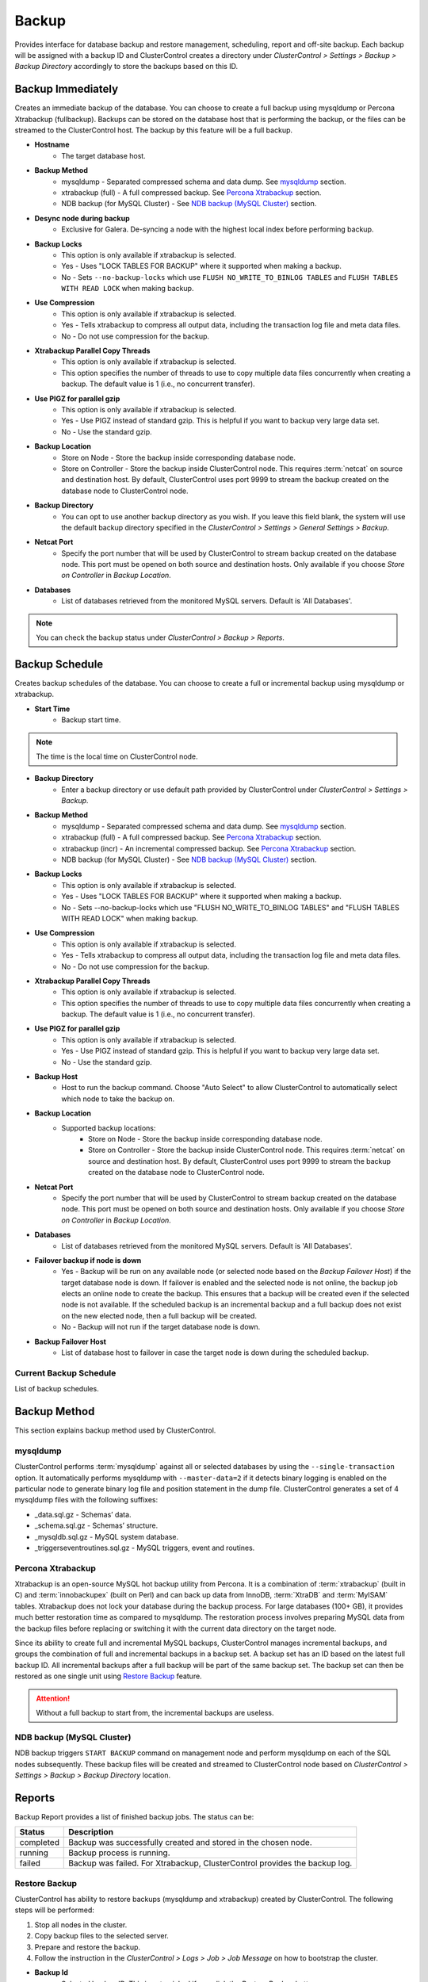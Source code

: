 Backup
-------

Provides interface for database backup and restore management, scheduling, report and off-site backup. Each backup will be assigned with a backup ID and ClusterControl creates a directory under *ClusterControl > Settings > Backup > Backup Directory* accordingly to store the backups based on this ID.

Backup Immediately
``````````````````

Creates an immediate backup of the database. You can choose to create a full backup using mysqldump or Percona Xtrabackup (fullbackup). Backups can be stored on the database host that is performing the backup, or the files can be streamed to the ClusterControl host. The backup by this feature will be a full backup. 

* **Hostname**
	- The target database host.

* **Backup Method**
	- mysqldump - Separated compressed schema and data dump. See `mysqldump`_ section.
	- xtrabackup (full) - A full compressed backup. See `Percona Xtrabackup`_ section.
	- NDB backup (for MySQL Cluster) - See `NDB backup (MySQL Cluster)`_ section.

* **Desync node during backup**
	- Exclusive for Galera. De-syncing a node with the highest local index before performing backup.
	
* **Backup Locks**
	- This option is only available if xtrabackup is selected. 
	- Yes - Uses "LOCK TABLES FOR BACKUP" where it supported when making a backup.
	- No - Sets ``--no-backup-locks`` which use ``FLUSH NO_WRITE_TO_BINLOG TABLES`` and ``FLUSH TABLES WITH READ LOCK`` when making backup.

* **Use Compression**
	- This option is only available if xtrabackup is selected.
	- Yes - Tells xtrabackup to compress all output data, including the transaction log file and meta data files.
	- No - Do not use compression for the backup.

* **Xtrabackup Parallel Copy Threads**
	- This option is only available if xtrabackup is selected.
	- This option specifies the number of threads to use to copy multiple data files concurrently when creating a backup. The default value is 1 (i.e., no concurrent transfer).

* **Use PIGZ for parallel gzip**
	- This option is only available if xtrabackup is selected.
	- Yes - Use PIGZ instead of standard gzip. This is helpful if you want to backup very large data set.
	- No - Use the standard gzip.	
	
* **Backup Location**
	- Store on Node - Store the backup inside corresponding database node.
	- Store on Controller - Store the backup inside ClusterControl node. This requires :term:`netcat` on source and destination host. By default, ClusterControl uses port 9999 to stream the backup created on the database node to ClusterControl node.

* **Backup Directory**
	- You can opt to use another backup directory as you wish. If you leave this field blank, the system will use the default backup directory specified in the *ClusterControl > Settings > General Settings > Backup*.
	
* **Netcat Port**
	- Specify the port number that will be used by ClusterControl to stream backup created on the database node. This port must be opened on both source and destination hosts. Only available if you choose *Store on Controller* in *Backup Location*.
	
* **Databases**
	- List of databases retrieved from the monitored MySQL servers. Default is 'All Databases'.
  
.. Note:: You can check the backup status under *ClusterControl > Backup > Reports*.

Backup Schedule
```````````````

Creates backup schedules of the database. You can choose to create a full or incremental backup using mysqldump or xtrabackup. 

* **Start Time**
	- Backup start time.

.. note:: The time is the local time on ClusterControl node.

* **Backup Directory**
	- Enter a backup directory or use default path provided by ClusterControl under *ClusterControl > Settings > Backup*.

* **Backup Method**
	- mysqldump - Separated compressed schema and data dump. See `mysqldump`_ section.
	- xtrabackup (full) - A full compressed backup. See `Percona Xtrabackup`_ section.
	- xtrabackup (incr) - An incremental compressed backup. See `Percona Xtrabackup`_ section.
	- NDB backup (for MySQL Cluster) - See `NDB backup (MySQL Cluster)`_ section.

* **Backup Locks**
	- This option is only available if xtrabackup is selected. 
	- Yes - Uses "LOCK TABLES FOR BACKUP" where it supported when making a backup.
	- No - Sets --no-backup-locks which use "FLUSH NO_WRITE_TO_BINLOG TABLES" and "FLUSH TABLES WITH READ LOCK" when making backup.

* **Use Compression**
	- This option is only available if xtrabackup is selected.
	- Yes - Tells xtrabackup to compress all output data, including the transaction log file and meta data files.
	- No - Do not use compression for the backup.

* **Xtrabackup Parallel Copy Threads**
	- This option is only available if xtrabackup is selected.
	- This option specifies the number of threads to use to copy multiple data files concurrently when creating a backup. The default value is 1 (i.e., no concurrent transfer).

* **Use PIGZ for parallel gzip**
	- This option is only available if xtrabackup is selected.
	- Yes - Use PIGZ instead of standard gzip. This is helpful if you want to backup very large data set.
	- No - Use the standard gzip.
	
* **Backup Host**
	- Host to run the backup command. Choose "Auto Select" to allow ClusterControl to automatically select which node to take the backup on.

* **Backup Location**
	- Supported backup locations:
		- Store on Node - Store the backup inside corresponding database node.
		- Store on Controller - Store the backup inside ClusterControl node. This requires :term:`netcat` on source and destination host. By default, ClusterControl uses port 9999 to stream the backup created on the database node to ClusterControl node.

* **Netcat Port**
	- Specify the port number that will be used by ClusterControl to stream backup created on the database node. This port must be opened on both source and destination hosts. Only available if you choose *Store on Controller* in *Backup Location*.

* **Databases**
	- List of databases retrieved from the monitored MySQL servers. Default is 'All Databases'.
  
* **Failover backup if node is down**
	- Yes - Backup will be run on any available node (or selected node based on the *Backup Failover Host*) if the target database node is down. If failover is enabled and the selected node is not online, the backup job elects an online node to create the backup. This ensures that a backup will be created even if the selected node is not available. If the scheduled backup is an incremental backup and a full backup does not exist on the new elected node, then a full backup will be created.
	- No - Backup will not run if the target database node is down.
	
* **Backup Failover Host**
	- List of database host to failover in case the target node is down during the scheduled backup.
  
Current Backup Schedule
.......................

List of backup schedules. 

Backup Method
`````````````

This section explains backup method used by ClusterControl.

mysqldump
.........

ClusterControl performs :term:`mysqldump` against all or selected databases by using the ``--single-transaction`` option. It automatically performs mysqldump with ``--master-data=2`` if it detects binary logging is enabled on the particular node to generate binary log file and position statement in the dump file. ClusterControl generates a set of 4 mysqldump files with the following suffixes:

* _data.sql.gz - Schemas’ data.
* _schema.sql.gz - Schemas’ structure.
* _mysqldb.sql.gz - MySQL system database.
* _triggerseventroutines.sql.gz - MySQL triggers, event and routines.


Percona Xtrabackup
..................

Xtrabackup is an open-source MySQL hot backup utility from Percona. It is a combination of :term:`xtrabackup` (built in C) and :term:`innobackupex` (built on Perl) and can back up data from InnoDB, :term:`XtraDB` and :term:`MyISAM` tables. Xtrabackup does not lock your database during the backup process. For large databases (100+ GB), it provides much better restoration time as compared to mysqldump. The restoration process involves preparing MySQL data from the backup files before replacing or switching it with the current data directory on the target node.

Since its ability to create full and incremental MySQL backups, ClusterControl manages incremental backups, and groups the combination of full and incremental backups in a backup set. A backup set has an ID based on the latest full backup ID. All incremental backups after a full backup will be part of the same backup set. The backup set can then be restored as one single unit using `Restore Backup`_ feature.

.. Attention:: Without a full backup to start from, the incremental backups are useless.

NDB backup (MySQL Cluster)
..........................

NDB backup triggers ``START BACKUP`` command on management node and perform mysqldump on each of the SQL nodes subsequently. These backup files will be created and streamed to ClusterControl node based on *ClusterControl > Settings > Backup > Backup Directory* location.

Reports
```````

Backup Report provides a list of finished backup jobs. The status can be:

========= ===========
Status    Description
========= ===========
completed Backup was successfully created and stored in the chosen node.
running   Backup process is running.
failed    Backup was failed. For Xtrabackup, ClusterControl provides the backup log.
========= ===========

Restore Backup
..............

ClusterControl has ability to restore backups (mysqldump and xtrabackup) created by ClusterControl. The following steps will be performed:

1. Stop all nodes in the cluster.
2. Copy backup files to the selected server.
3. Prepare and restore the backup.
4. Follow the instruction in the *ClusterControl > Logs > Job > Job Message* on how to bootstrap the cluster.

* **Backup Id**
	- Selected backup ID. This is auto picked if you click the *Restore Backup* button.

* **Restore backup on**
	- The backup will be restored to the selected server.
	
* **Restore "MySQL" Database**
	- Mysqldump restoration will have an optional choice to restore the ``mysql`` database. If the ``cmon`` user privileges has changed, it may cause ClusterControl to stop functioning. This is fixable, of course. Default is "No".

Restore External Backups
........................

Restore external backups created by user independently. The following steps will be performed:

1. Stop all nodes in the cluster.
2. Copy backup files to the selected server.
3. Restore the backup.
4. Follow the instruction in the *ClusterControl > Logs > Job > Job Message* on how to bootstrap the cluster.

.. Note:: Only ``xbstream``, ``xbstream.gz`` and ``.tar.gz`` extensions are supported. Do prepare your external backup with one of these extensions beforehand.

* **Restore backup on**
	- The backup will be restored to the selected node.

* **Backup Method**
	- How the backup was created, either mysqldump or xtrabackup.

* **Specify path to backup**
	- The backup file path on ClusterControl node.

Online Storage
``````````````

Manage off-site database backups to AWS S3 or Glacier. This feature is not available for MySQL Cluster.

Backups
.......

Choose one or more backup files and click *Upload to AWS/S3* button to start uploading.

* **Select SSH Key**
	- Select existing on-premises key (if exists).

* **Add Key**
	- Open On-premises Credentials window to manage the SSH key. ClusterControl uses this key to access the node and retrieve the backup file. You can upload the same SSH key as specified at Settings > General Settings > SSH Identity.

* **AWS Key Pair**
	- Select existing AWS key pair (if exists).

* **Add AWS Key**
	- Open AWS Credentials window to manage your AWS key pair. ClusterControl uses this key to upload the backup to the chosen destination.

* **Upload to**
	- Choose the upload destination:
		- AWS S3 - Amazon Simple Storage Service.
		- AWS Glacier - A reliable, secure, and inexpensive service to backup and archive data. If you choose this option, you need to specify the AWS region for Glacier.

* **Upload backup as**
	- If you choose more than one backup files to upload, ClusterControl is able to upload them all separately or in a single tarball.

S3/Glacier Backups
..................

Retrieve backups from S3 and Glacier. From here, you can delete the selected backup remotely.

Glacier Jobs
............

Lists Glacier Jobs for a vault including jobs that are in-progress initiated by ClusterControl.
